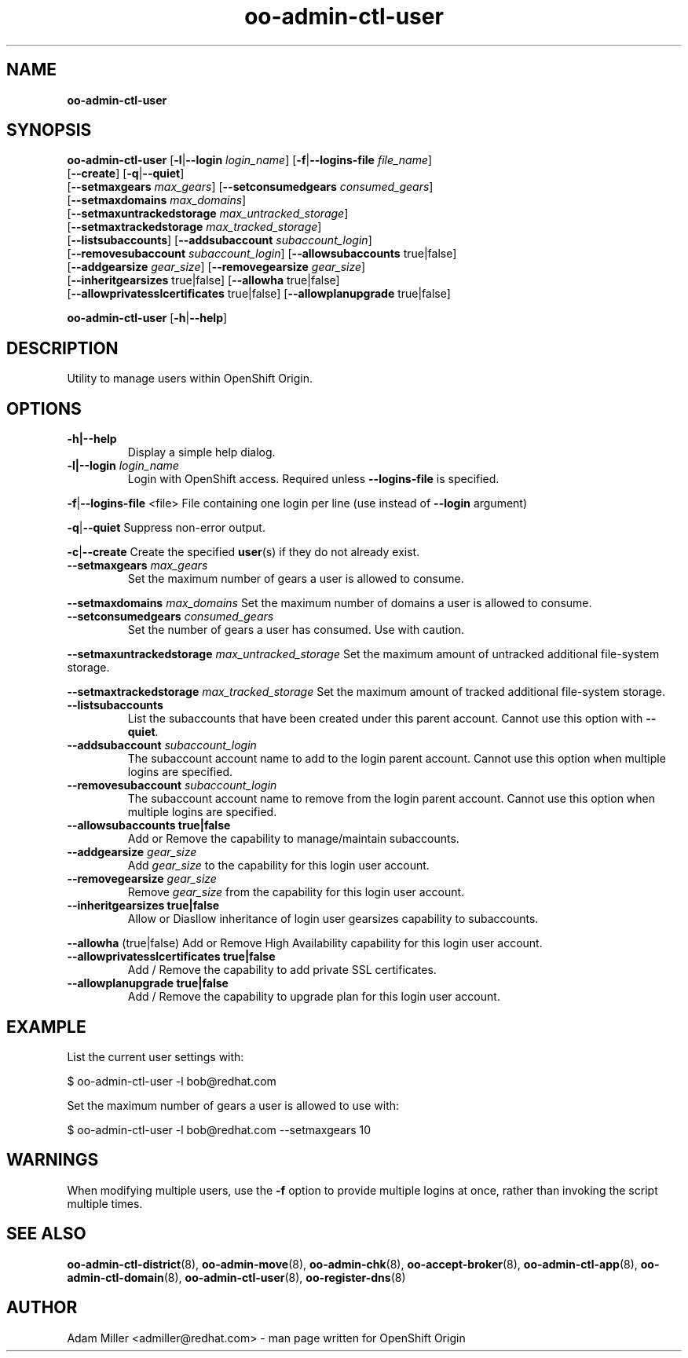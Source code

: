 .\" Text automatically generated by txt2man
.TH oo-admin-ctl-user 8 "02 January 2014" "" ""
.SH NAME
\fBoo-admin-ctl-user
\fB
.SH SYNOPSIS
.nf
.fam C
\fBoo-admin-ctl-user\fP [\fB-l\fP|\fB--login\fP \fIlogin_name\fP] [\fB-f\fP|\fB--logins-file\fP \fIfile_name\fP]
[\fB--create\fP] [\fB-q\fP|\fB--quiet\fP]
[\fB--setmaxgears\fP \fImax_gears\fP] [\fB--setconsumedgears\fP \fIconsumed_gears\fP]
[\fB--setmaxdomains\fP \fImax_domains\fP]
[\fB--setmaxuntrackedstorage\fP \fImax_untracked_storage\fP]
[\fB--setmaxtrackedstorage\fP \fImax_tracked_storage\fP]
[\fB--listsubaccounts\fP] [\fB--addsubaccount\fP \fIsubaccount_login\fP]
[\fB--removesubaccount\fP \fIsubaccount_login\fP] [\fB--allowsubaccounts\fP true|false]
[\fB--addgearsize\fP \fIgear_size\fP] [\fB--removegearsize\fP \fIgear_size\fP]
[\fB--inheritgearsizes\fP true|false] [\fB--allowha\fP true|false]
[\fB--allowprivatesslcertificates\fP true|false] [\fB--allowplanupgrade\fP true|false]

\fBoo-admin-ctl-user\fP [\fB-h\fP|\fB--help\fP] 

.fam T
.fi
.fam T
.fi
.SH DESCRIPTION
Utility to manage users within OpenShift Origin.
.SH OPTIONS
.TP
.B
\fB-h\fP|\fB--help\fP
Display a simple help dialog.
.TP
.B
\fB-l\fP|\fB--login\fP \fIlogin_name\fP
Login with OpenShift access. Required unless \fB--logins-file\fP is specified.
.PP
\fB-f\fP|\fB--logins-file\fP <file>
File containing one login per line (use instead of \fB--login\fP argument)
.PP
\fB-q\fP|\fB--quiet\fP
Suppress non-error output.
.PP
\fB-c\fP|\fB--create\fP
Create the specified \fBuser\fP(s) if they do not already exist.
.TP
.B
\fB--setmaxgears\fP \fImax_gears\fP
Set the maximum number of gears a user is allowed to consume.
.PP
\fB--setmaxdomains\fP \fImax_domains\fP
Set the maximum number of domains a user is allowed to consume.
.TP
.B
\fB--setconsumedgears\fP \fIconsumed_gears\fP
Set the number of gears a user has consumed. Use with caution.
.PP
\fB--setmaxuntrackedstorage\fP \fImax_untracked_storage\fP 
Set the maximum amount of untracked additional file-system storage.
.PP
\fB--setmaxtrackedstorage\fP \fImax_tracked_storage\fP 
Set the maximum amount of tracked additional file-system storage.
.TP
.B
\fB--listsubaccounts\fP
List the subaccounts that have been created under this parent account.
Cannot use this option with \fB--quiet\fP.
.TP
.B
\fB--addsubaccount\fP \fIsubaccount_login\fP
The subaccount account name to add to the login parent account.
Cannot use this option when multiple logins are specified.
.TP
.B
\fB--removesubaccount\fP \fIsubaccount_login\fP
The subaccount account name to remove from the login parent account.
Cannot use this option when multiple logins are specified.
.TP
.B
\fB--allowsubaccounts\fP true|false
Add or Remove the capability to manage/maintain subaccounts.
.TP
.B
\fB--addgearsize\fP \fIgear_size\fP
Add \fIgear_size\fP to the capability for this login user account.
.TP
.B
\fB--removegearsize\fP \fIgear_size\fP
Remove \fIgear_size\fP from the capability for this login user account.
.TP
.B
\fB--inheritgearsizes\fP true|false
Allow or Diasllow inheritance of login user gearsizes capability to
subaccounts.
.PP
\fB--allowha\fP (true|false)
Add or Remove High Availability capability for this login user account.
.TP
.B
\fB--allowprivatesslcertificates\fP true|false
Add / Remove the capability to add private SSL certificates.
.TP
.B
\fB--allowplanupgrade\fP true|false
Add / Remove the capability to upgrade plan for this login user account.
.SH EXAMPLE

List the current user settings with:
.PP
.nf
.fam C
    $ oo-admin-ctl-user -l bob@redhat.com

.fam T
.fi
Set the maximum number of gears a user is allowed to use with:
.PP
.nf
.fam C
    $ oo-admin-ctl-user -l bob@redhat.com --setmaxgears 10

.fam T
.fi
.SH WARNINGS

When modifying multiple users, use the \fB-f\fP option to provide multiple logins
at once, rather than invoking the script multiple times.
.SH SEE ALSO
\fBoo-admin-ctl-district\fP(8), \fBoo-admin-move\fP(8),
\fBoo-admin-chk\fP(8), \fBoo-accept-broker\fP(8), 
\fBoo-admin-ctl-app\fP(8), \fBoo-admin-ctl-domain\fP(8),
\fBoo-admin-ctl-user\fP(8), \fBoo-register-dns\fP(8)
.SH AUTHOR
Adam Miller <admiller@redhat.com> - man page written for OpenShift Origin 
